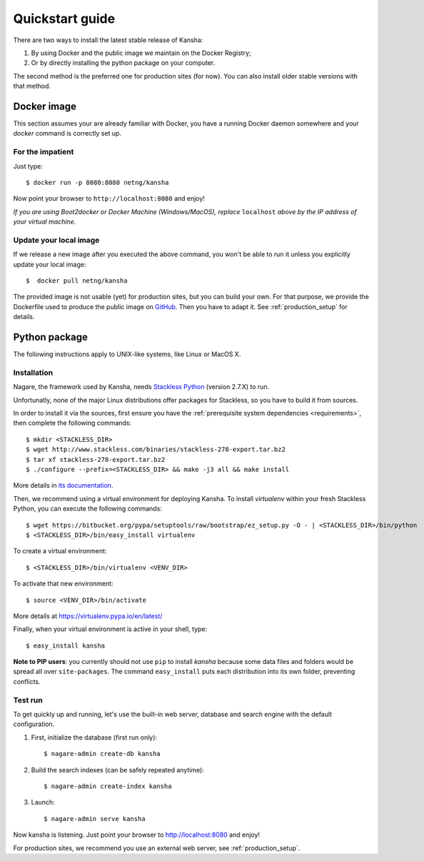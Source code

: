 Quickstart guide
================

There are two ways to install the latest stable release of Kansha:

#. By using Docker and the public image we maintain on the Docker Registry;
#. Or by directly installing the python package on your computer.

The second method is the preferred one for production sites (for now). You can also install older stable versions with that method.


Docker image
------------

This section assumes your are already familiar with Docker,
you have a running Docker daemon somewhere and your `docker` command is correctly set up.

For the impatient
^^^^^^^^^^^^^^^^^

Just type::

    $ docker run -p 8080:8080 netng/kansha

Now point your browser to  ``http://localhost:8080`` and enjoy!

*If you are using Boot2docker or Docker Machine (Windows/MacOS), replace* ``localhost`` *above by the IP address of your virtual machine.*

Update your local image
^^^^^^^^^^^^^^^^^^^^^^^

If we release a new image after you executed the above command,
you won't be able to run it unless you explicitly update your local image::

    $  docker pull netng/kansha

The provided image is not usable (yet) for production sites, but you can build your own.
For that purpose, we provide the Dockerfile used to produce the public image on `GitHub <https://github.com/Net-ng/kansha/blob/master/Dockerfile>`_.
Then you have to adapt it. See :ref:`production_setup` for details.


.. _python_install:

Python package
--------------

The following instructions apply to UNIX-like systems, like Linux or MacOS X.

Installation
^^^^^^^^^^^^

Nagare, the framework used by Kansha, needs `Stackless Python`_ (version 2.7.X) to run.

Unfortunatly, none of the major Linux distributions offer packages for Stackless, so you have to build it from sources.

In order to install it via the sources, first ensure you have the :ref:`prerequisite system dependencies <requirements>`, then complete the following commands::

    $ mkdir <STACKLESS_DIR>
    $ wget http://www.stackless.com/binaries/stackless-278-export.tar.bz2
    $ tar xf stackless-278-export.tar.bz2
    $ ./configure --prefix=<STACKLESS_DIR> && make -j3 all && make install

More details in `its documentation`_.

.. _Stackless Python: http://www.stackless.com

.. _its documentation: http://www.stackless.com/wiki

Then, we recommend using a virtual environment for deploying Kansha.
To install `virtualenv` within your fresh Stackless Python, you can execute the following commands::

    $ wget https://bitbucket.org/pypa/setuptools/raw/bootstrap/ez_setup.py -O - | <STACKLESS_DIR>/bin/python
    $ <STACKLESS_DIR>/bin/easy_install virtualenv

To create a virtual environment::

    $ <STACKLESS_DIR>/bin/virtualenv <VENV_DIR>

To activate that new environment::

    $ source <VENV_DIR>/bin/activate

More details at https://virtualenv.pypa.io/en/latest/

Finally, when your virtual environment is active in your shell, type::

    $ easy_install kansha

**Note to PIP users**: you currently should not use ``pip`` to install `kansha` because some data files and folders would be spread all over ``site-packages``.
The command ``easy_install`` puts each distribution into its own folder, preventing conflicts.

Test run
^^^^^^^^

To get quickly up and running, let's use the built-in web server, database and search engine with the default configuration.

1. First, initialize the database (first run only)::

    $ nagare-admin create-db kansha

2. Build the search indexes (can be safely repeated anytime)::

    $ nagare-admin create-index kansha

3. Launch::

    $ nagare-admin serve kansha

Now kansha is listening. Just point your browser to http://localhost:8080 and enjoy!

For production sites, we recommend you use an external web server, see :ref:`production_setup`.
